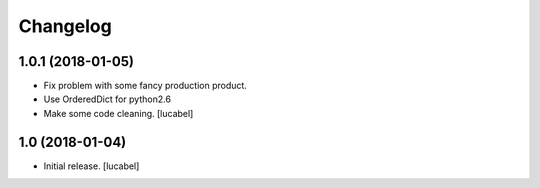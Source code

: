 Changelog
=========


1.0.1 (2018-01-05)
------------------
- Fix problem with some fancy production product.
- Use OrderedDict for python2.6
- Make some code cleaning.
  [lucabel]


1.0 (2018-01-04)
----------------

- Initial release.
  [lucabel]

